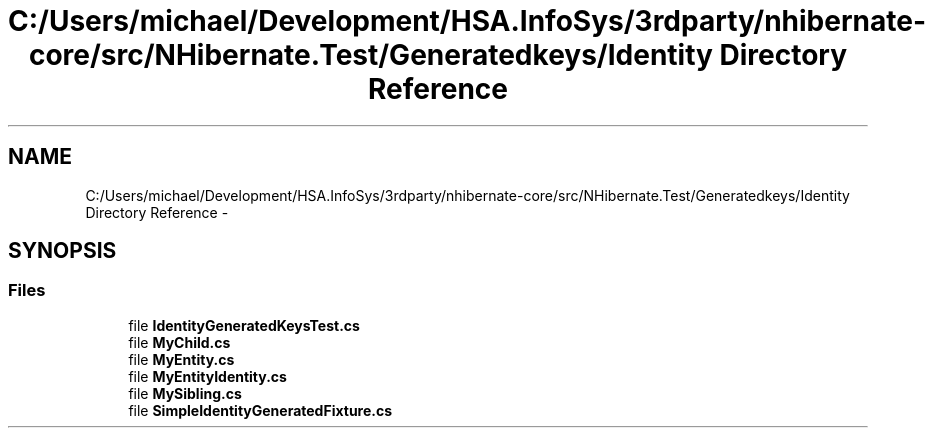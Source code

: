 .TH "C:/Users/michael/Development/HSA.InfoSys/3rdparty/nhibernate-core/src/NHibernate.Test/Generatedkeys/Identity Directory Reference" 3 "Fri Jul 5 2013" "Version 1.0" "HSA.InfoSys" \" -*- nroff -*-
.ad l
.nh
.SH NAME
C:/Users/michael/Development/HSA.InfoSys/3rdparty/nhibernate-core/src/NHibernate.Test/Generatedkeys/Identity Directory Reference \- 
.SH SYNOPSIS
.br
.PP
.SS "Files"

.in +1c
.ti -1c
.RI "file \fBIdentityGeneratedKeysTest\&.cs\fP"
.br
.ti -1c
.RI "file \fBMyChild\&.cs\fP"
.br
.ti -1c
.RI "file \fBMyEntity\&.cs\fP"
.br
.ti -1c
.RI "file \fBMyEntityIdentity\&.cs\fP"
.br
.ti -1c
.RI "file \fBMySibling\&.cs\fP"
.br
.ti -1c
.RI "file \fBSimpleIdentityGeneratedFixture\&.cs\fP"
.br
.in -1c
